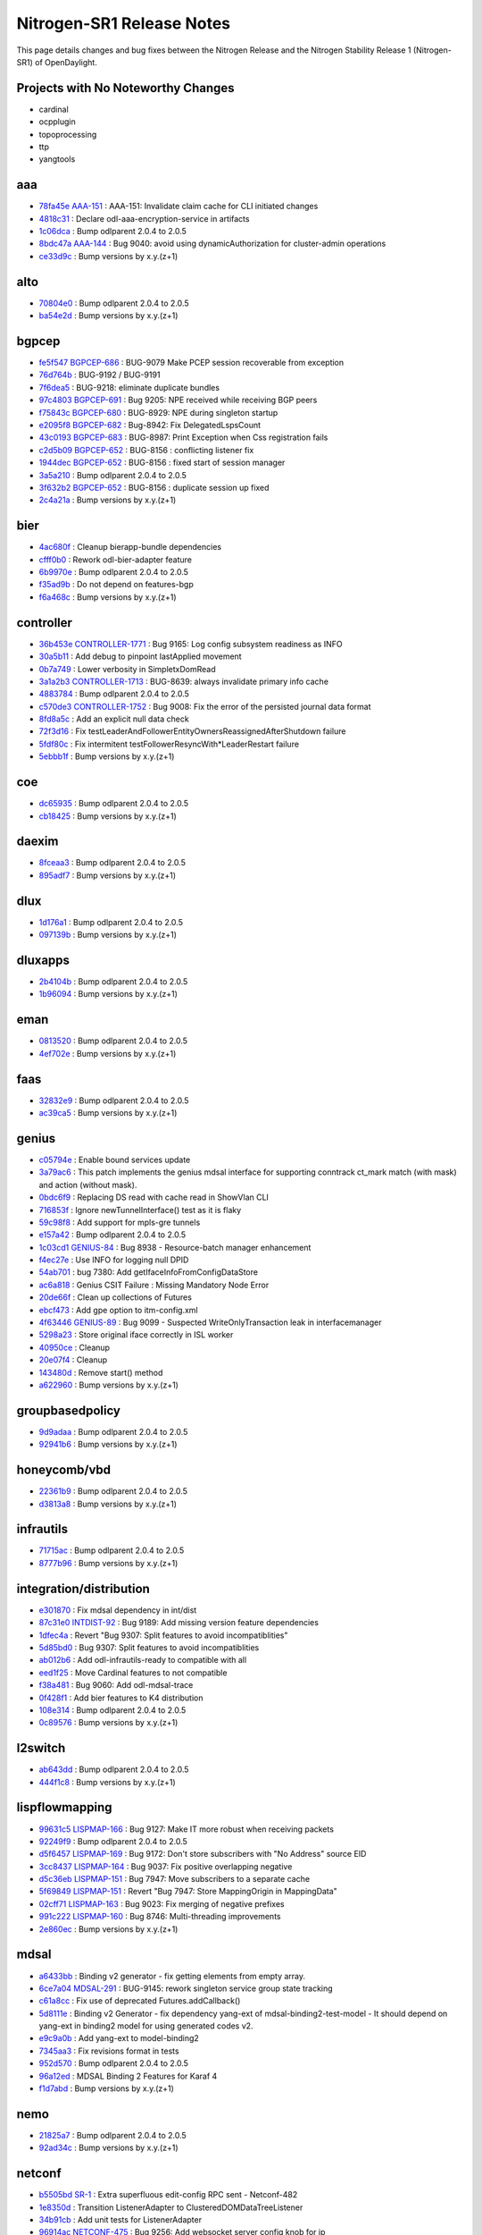 Nitrogen-SR1 Release Notes
==========================

This page details changes and bug fixes between the Nitrogen Release
and the Nitrogen Stability Release 1 (Nitrogen-SR1) of OpenDaylight.

Projects with No Noteworthy Changes
-----------------------------------

* cardinal
* ocpplugin
* topoprocessing
* ttp
* yangtools

aaa
---
* `78fa45e <https://git.opendaylight.org/gerrit/#/q/78fa45e>`_
  `AAA-151 <https://jira.opendaylight.org/browse/AAA-151>`_
  : AAA-151: Invalidate claim cache for CLI initiated changes
* `4818c31 <https://git.opendaylight.org/gerrit/#/q/4818c31>`_
  : Declare odl-aaa-encryption-service in artifacts
* `1c06dca <https://git.opendaylight.org/gerrit/#/q/1c06dca>`_
  : Bump odlparent 2.0.4 to 2.0.5
* `8bdc47a <https://git.opendaylight.org/gerrit/#/q/8bdc47a>`_
  `AAA-144 <https://jira.opendaylight.org/browse/AAA-144>`_
  : Bug 9040: avoid using dynamicAuthorization for cluster-admin operations
* `ce33d9c <https://git.opendaylight.org/gerrit/#/q/ce33d9c>`_
  : Bump versions by x.y.(z+1)


alto
----
* `70804e0 <https://git.opendaylight.org/gerrit/#/q/70804e0>`_
  : Bump odlparent 2.0.4 to 2.0.5
* `ba54e2d <https://git.opendaylight.org/gerrit/#/q/ba54e2d>`_
  : Bump versions by x.y.(z+1)


bgpcep
------
* `fe5f547 <https://git.opendaylight.org/gerrit/#/q/fe5f547>`_
  `BGPCEP-686 <https://jira.opendaylight.org/browse/BGPCEP-686>`_
  : BUG-9079 Make PCEP session recoverable from exception
* `76d764b <https://git.opendaylight.org/gerrit/#/q/76d764b>`_
  : BUG-9192 / BUG-9191
* `7f6dea5 <https://git.opendaylight.org/gerrit/#/q/7f6dea5>`_
  : BUG-9218: eliminate duplicate bundles
* `97c4803 <https://git.opendaylight.org/gerrit/#/q/97c4803>`_
  `BGPCEP-691 <https://jira.opendaylight.org/browse/BGPCEP-691>`_
  : Bug 9205: NPE received while receiving BGP peers
* `f75843c <https://git.opendaylight.org/gerrit/#/q/f75843c>`_
  `BGPCEP-680 <https://jira.opendaylight.org/browse/BGPCEP-680>`_
  : BUG-8929: NPE during singleton startup
* `e2095f8 <https://git.opendaylight.org/gerrit/#/q/e2095f8>`_
  `BGPCEP-682 <https://jira.opendaylight.org/browse/BGPCEP-682>`_
  : Bug-8942: Fix DelegatedLspsCount
* `43c0193 <https://git.opendaylight.org/gerrit/#/q/43c0193>`_
  `BGPCEP-683 <https://jira.opendaylight.org/browse/BGPCEP-683>`_
  : BUG-8987: Print Exception when Css registration fails
* `c2d5b09 <https://git.opendaylight.org/gerrit/#/q/c2d5b09>`_
  `BGPCEP-652 <https://jira.opendaylight.org/browse/BGPCEP-652>`_
  : BUG-8156 : conflicting listener fix
* `1944dec <https://git.opendaylight.org/gerrit/#/q/1944dec>`_
  `BGPCEP-652 <https://jira.opendaylight.org/browse/BGPCEP-652>`_
  : BUG-8156 : fixed start of session manager
* `3a5a210 <https://git.opendaylight.org/gerrit/#/q/3a5a210>`_
  : Bump odlparent 2.0.4 to 2.0.5
* `3f632b2 <https://git.opendaylight.org/gerrit/#/q/3f632b2>`_
  `BGPCEP-652 <https://jira.opendaylight.org/browse/BGPCEP-652>`_
  : BUG-8156 : duplicate session up fixed
* `2c4a21a <https://git.opendaylight.org/gerrit/#/q/2c4a21a>`_
  : Bump versions by x.y.(z+1)


bier
----
* `4ac680f <https://git.opendaylight.org/gerrit/#/q/4ac680f>`_
  : Cleanup bierapp-bundle dependencies
* `cfff0b0 <https://git.opendaylight.org/gerrit/#/q/cfff0b0>`_
  : Rework odl-bier-adapter feature
* `6b9970e <https://git.opendaylight.org/gerrit/#/q/6b9970e>`_
  : Bump odlparent 2.0.4 to 2.0.5
* `f35ad9b <https://git.opendaylight.org/gerrit/#/q/f35ad9b>`_
  : Do not depend on features-bgp
* `f6a468c <https://git.opendaylight.org/gerrit/#/q/f6a468c>`_
  : Bump versions by x.y.(z+1)


controller
----------
* `36b453e <https://git.opendaylight.org/gerrit/#/q/36b453e>`_
  `CONTROLLER-1771 <https://jira.opendaylight.org/browse/CONTROLLER-1771>`_
  : Bug 9165: Log config subsystem readiness as INFO
* `30a5b11 <https://git.opendaylight.org/gerrit/#/q/30a5b11>`_
  : Add debug to pinpoint lastApplied movement
* `0b7a749 <https://git.opendaylight.org/gerrit/#/q/0b7a749>`_
  : Lower verbosity in SimpletxDomRead
* `3a1a2b3 <https://git.opendaylight.org/gerrit/#/q/3a1a2b3>`_
  `CONTROLLER-1713 <https://jira.opendaylight.org/browse/CONTROLLER-1713>`_
  : BUG-8639: always invalidate primary info cache
* `4883784 <https://git.opendaylight.org/gerrit/#/q/4883784>`_
  : Bump odlparent 2.0.4 to 2.0.5
* `c570de3 <https://git.opendaylight.org/gerrit/#/q/c570de3>`_
  `CONTROLLER-1752 <https://jira.opendaylight.org/browse/CONTROLLER-1752>`_
  : Bug 9008: Fix the error of the persisted journal data format
* `8fd8a5c <https://git.opendaylight.org/gerrit/#/q/8fd8a5c>`_
  : Add an explicit null data check
* `72f3d16 <https://git.opendaylight.org/gerrit/#/q/72f3d16>`_
  : Fix testLeaderAndFollowerEntityOwnersReassignedAfterShutdown failure
* `5fdf80c <https://git.opendaylight.org/gerrit/#/q/5fdf80c>`_
  : Fix intermitent testFollowerResyncWith*LeaderRestart failure
* `5ebbb1f <https://git.opendaylight.org/gerrit/#/q/5ebbb1f>`_
  : Bump versions by x.y.(z+1)


coe
---
* `dc65935 <https://git.opendaylight.org/gerrit/#/q/dc65935>`_
  : Bump odlparent 2.0.4 to 2.0.5
* `cb18425 <https://git.opendaylight.org/gerrit/#/q/cb18425>`_
  : Bump versions by x.y.(z+1)


daexim
------
* `8fceaa3 <https://git.opendaylight.org/gerrit/#/q/8fceaa3>`_
  : Bump odlparent 2.0.4 to 2.0.5
* `895adf7 <https://git.opendaylight.org/gerrit/#/q/895adf7>`_
  : Bump versions by x.y.(z+1)


dlux
----
* `1d176a1 <https://git.opendaylight.org/gerrit/#/q/1d176a1>`_
  : Bump odlparent 2.0.4 to 2.0.5
* `097139b <https://git.opendaylight.org/gerrit/#/q/097139b>`_
  : Bump versions by x.y.(z+1)


dluxapps
--------
* `2b4104b <https://git.opendaylight.org/gerrit/#/q/2b4104b>`_
  : Bump odlparent 2.0.4 to 2.0.5
* `1b96094 <https://git.opendaylight.org/gerrit/#/q/1b96094>`_
  : Bump versions by x.y.(z+1)


eman
----
* `0813520 <https://git.opendaylight.org/gerrit/#/q/0813520>`_
  : Bump odlparent 2.0.4 to 2.0.5
* `4ef702e <https://git.opendaylight.org/gerrit/#/q/4ef702e>`_
  : Bump versions by x.y.(z+1)


faas
----
* `32832e9 <https://git.opendaylight.org/gerrit/#/q/32832e9>`_
  : Bump odlparent 2.0.4 to 2.0.5
* `ac39ca5 <https://git.opendaylight.org/gerrit/#/q/ac39ca5>`_
  : Bump versions by x.y.(z+1)


genius
------
* `c05794e <https://git.opendaylight.org/gerrit/#/q/c05794e>`_
  : Enable bound services update
* `3a79ac6 <https://git.opendaylight.org/gerrit/#/q/3a79ac6>`_
  : This patch implements the genius mdsal interface for supporting conntrack ct_mark match (with mask) and action (without mask).
* `0bdc6f9 <https://git.opendaylight.org/gerrit/#/q/0bdc6f9>`_
  : Replacing DS read with cache read in ShowVlan CLI
* `716853f <https://git.opendaylight.org/gerrit/#/q/716853f>`_
  : Ignore newTunnelInterface() test as it is flaky
* `59c98f8 <https://git.opendaylight.org/gerrit/#/q/59c98f8>`_
  : Add support for mpls-gre tunnels
* `e157a42 <https://git.opendaylight.org/gerrit/#/q/e157a42>`_
  : Bump odlparent 2.0.4 to 2.0.5
* `1c03cd1 <https://git.opendaylight.org/gerrit/#/q/1c03cd1>`_
  `GENIUS-84 <https://jira.opendaylight.org/browse/GENIUS-84>`_
  : Bug 8938 - Resource-batch manager enhancement
* `f4ec27e <https://git.opendaylight.org/gerrit/#/q/f4ec27e>`_
  : Use INFO for logging null DPID
* `54ab701 <https://git.opendaylight.org/gerrit/#/q/54ab701>`_
  : bug 7380: Add getIfaceInfoFromConfigDataStore
* `ac6a818 <https://git.opendaylight.org/gerrit/#/q/ac6a818>`_
  : Genius CSIT Failure : Missing Mandatory Node Error
* `20de66f <https://git.opendaylight.org/gerrit/#/q/20de66f>`_
  : Clean up collections of Futures
* `ebcf473 <https://git.opendaylight.org/gerrit/#/q/ebcf473>`_
  : Add gpe option to itm-config.xml
* `4f63446 <https://git.opendaylight.org/gerrit/#/q/4f63446>`_
  `GENIUS-89 <https://jira.opendaylight.org/browse/GENIUS-89>`_
  : Bug 9099 - Suspected WriteOnlyTransaction leak in interfacemanager
* `5298a23 <https://git.opendaylight.org/gerrit/#/q/5298a23>`_
  : Store original iface correctly in ISL worker
* `40950ce <https://git.opendaylight.org/gerrit/#/q/40950ce>`_
  : Cleanup
* `20e07f4 <https://git.opendaylight.org/gerrit/#/q/20e07f4>`_
  : Cleanup
* `143480d <https://git.opendaylight.org/gerrit/#/q/143480d>`_
  : Remove start() method
* `a622960 <https://git.opendaylight.org/gerrit/#/q/a622960>`_
  : Bump versions by x.y.(z+1)


groupbasedpolicy
----------------
* `9d9adaa <https://git.opendaylight.org/gerrit/#/q/9d9adaa>`_
  : Bump odlparent 2.0.4 to 2.0.5
* `92941b6 <https://git.opendaylight.org/gerrit/#/q/92941b6>`_
  : Bump versions by x.y.(z+1)


honeycomb/vbd
-------------
* `22361b9 <https://git.opendaylight.org/gerrit/#/q/22361b9>`_
  : Bump odlparent 2.0.4 to 2.0.5
* `d3813a8 <https://git.opendaylight.org/gerrit/#/q/d3813a8>`_
  : Bump versions by x.y.(z+1)


infrautils
----------
* `71715ac <https://git.opendaylight.org/gerrit/#/q/71715ac>`_
  : Bump odlparent 2.0.4 to 2.0.5
* `8777b96 <https://git.opendaylight.org/gerrit/#/q/8777b96>`_
  : Bump versions by x.y.(z+1)


integration/distribution
------------------------
* `e301870 <https://git.opendaylight.org/gerrit/#/q/e301870>`_
  : Fix mdsal dependency in int/dist
* `87c31e0 <https://git.opendaylight.org/gerrit/#/q/87c31e0>`_
  `INTDIST-92 <https://jira.opendaylight.org/browse/INTDIST-92>`_
  : Bug 9189: Add missing version feature dependencies
* `1dfec4a <https://git.opendaylight.org/gerrit/#/q/1dfec4a>`_
  : Revert "Bug 9307: Split features to avoid incompatiblities"
* `5d85bd0 <https://git.opendaylight.org/gerrit/#/q/5d85bd0>`_
  : Bug 9307: Split features to avoid incompatiblities
* `ab012b6 <https://git.opendaylight.org/gerrit/#/q/ab012b6>`_
  : Add odl-infrautils-ready to compatible with all
* `eed1f25 <https://git.opendaylight.org/gerrit/#/q/eed1f25>`_
  : Move Cardinal features to not compatible
* `f38a481 <https://git.opendaylight.org/gerrit/#/q/f38a481>`_
  : Bug 9060: Add odl-mdsal-trace
* `0f428f1 <https://git.opendaylight.org/gerrit/#/q/0f428f1>`_
  : Add bier features to K4 distribution
* `108e314 <https://git.opendaylight.org/gerrit/#/q/108e314>`_
  : Bump odlparent 2.0.4 to 2.0.5
* `0c89576 <https://git.opendaylight.org/gerrit/#/q/0c89576>`_
  : Bump versions by x.y.(z+1)


l2switch
--------
* `ab643dd <https://git.opendaylight.org/gerrit/#/q/ab643dd>`_
  : Bump odlparent 2.0.4 to 2.0.5
* `444f1c8 <https://git.opendaylight.org/gerrit/#/q/444f1c8>`_
  : Bump versions by x.y.(z+1)


lispflowmapping
---------------
* `99631c5 <https://git.opendaylight.org/gerrit/#/q/99631c5>`_
  `LISPMAP-166 <https://jira.opendaylight.org/browse/LISPMAP-166>`_
  : Bug 9127: Make IT more robust when receiving packets
* `92249f9 <https://git.opendaylight.org/gerrit/#/q/92249f9>`_
  : Bump odlparent 2.0.4 to 2.0.5
* `d5f6457 <https://git.opendaylight.org/gerrit/#/q/d5f6457>`_
  `LISPMAP-169 <https://jira.opendaylight.org/browse/LISPMAP-169>`_
  : Bug 9172: Don't store subscribers with "No Address" source EID
* `3cc8437 <https://git.opendaylight.org/gerrit/#/q/3cc8437>`_
  `LISPMAP-164 <https://jira.opendaylight.org/browse/LISPMAP-164>`_
  : Bug 9037: Fix positive overlapping negative
* `d5c36eb <https://git.opendaylight.org/gerrit/#/q/d5c36eb>`_
  `LISPMAP-151 <https://jira.opendaylight.org/browse/LISPMAP-151>`_
  : Bug 7947: Move subscribers to a separate cache
* `5f69849 <https://git.opendaylight.org/gerrit/#/q/5f69849>`_
  `LISPMAP-151 <https://jira.opendaylight.org/browse/LISPMAP-151>`_
  : Revert "Bug 7947: Store MappingOrigin in MappingData"
* `02cff71 <https://git.opendaylight.org/gerrit/#/q/02cff71>`_
  `LISPMAP-163 <https://jira.opendaylight.org/browse/LISPMAP-163>`_
  : Bug 9023: Fix merging of negative prefixes
* `991c222 <https://git.opendaylight.org/gerrit/#/q/991c222>`_
  `LISPMAP-160 <https://jira.opendaylight.org/browse/LISPMAP-160>`_
  : Bug 8746: Multi-threading improvements
* `2e860ec <https://git.opendaylight.org/gerrit/#/q/2e860ec>`_
  : Bump versions by x.y.(z+1)


mdsal
-----
* `a6433bb <https://git.opendaylight.org/gerrit/#/q/a6433bb>`_
  : Binding v2 generator - fix getting elements from empty array.
* `6ce7a04 <https://git.opendaylight.org/gerrit/#/q/6ce7a04>`_
  `MDSAL-291 <https://jira.opendaylight.org/browse/MDSAL-291>`_
  : BUG-9145: rework singleton service group state tracking
* `c61a8cc <https://git.opendaylight.org/gerrit/#/q/c61a8cc>`_
  : Fix use of deprecated Futures.addCallback()
* `5d8111e <https://git.opendaylight.org/gerrit/#/q/5d8111e>`_
  : Binding v2 Generator - fix dependency yang-ext of mdsal-binding2-test-model - It should depend on yang-ext in binding2 model for using generated codes v2.
* `e9c9a0b <https://git.opendaylight.org/gerrit/#/q/e9c9a0b>`_
  : Add yang-ext to model-binding2
* `7345aa3 <https://git.opendaylight.org/gerrit/#/q/7345aa3>`_
  : Fix revisions format in tests
* `952d570 <https://git.opendaylight.org/gerrit/#/q/952d570>`_
  : Bump odlparent 2.0.4 to 2.0.5
* `96a12ed <https://git.opendaylight.org/gerrit/#/q/96a12ed>`_
  : MDSAL Binding 2 Features for Karaf 4
* `f1d7abd <https://git.opendaylight.org/gerrit/#/q/f1d7abd>`_
  : Bump versions by x.y.(z+1)


nemo
----
* `21825a7 <https://git.opendaylight.org/gerrit/#/q/21825a7>`_
  : Bump odlparent 2.0.4 to 2.0.5
* `92ad34c <https://git.opendaylight.org/gerrit/#/q/92ad34c>`_
  : Bump versions by x.y.(z+1)


netconf
-------
* `b5505bd <https://git.opendaylight.org/gerrit/#/q/b5505bd>`_
  `SR-1 <https://jira.opendaylight.org/browse/SR-1>`_
  : Extra superfluous edit-config RPC sent - Netconf-482
* `1e8350d <https://git.opendaylight.org/gerrit/#/q/1e8350d>`_
  : Transition ListenerAdapter to ClusteredDOMDataTreeListener
* `34b91cb <https://git.opendaylight.org/gerrit/#/q/34b91cb>`_
  : Add unit tests for ListenerAdapter
* `96914ac <https://git.opendaylight.org/gerrit/#/q/96914ac>`_
  `NETCONF-475 <https://jira.opendaylight.org/browse/NETCONF-475>`_
  : Bug 9256: Add websocket server config knob for ip
* `6978e89 <https://git.opendaylight.org/gerrit/#/q/6978e89>`_
  `NETCONF-465 <https://jira.opendaylight.org/browse/NETCONF-465>`_
  : BUG 9112: NPE in karaf cli when device is still connecting
* `5c7ca5c <https://git.opendaylight.org/gerrit/#/q/5c7ca5c>`_
  : Remove aaa version declarations
* `ccce725 <https://git.opendaylight.org/gerrit/#/q/ccce725>`_
  : BUG-9218: fix features to not duplicate upstream bundles
* `9ae46c7 <https://git.opendaylight.org/gerrit/#/q/9ae46c7>`_
  `NETCONF-469 <https://jira.opendaylight.org/browse/NETCONF-469>`_
  : BUG-9132: don't provide a value for restconf/streams/events
* `487cb8a <https://git.opendaylight.org/gerrit/#/q/487cb8a>`_
  : Bump odlparent 2.0.4 to 2.0.5
* `1552e67 <https://git.opendaylight.org/gerrit/#/q/1552e67>`_
  : Bump versions by x.y.(z+1)
* `7b06550 <https://git.opendaylight.org/gerrit/#/q/7b06550>`_
  : Minor cleanup of blueprint config
* `0434081 <https://git.opendaylight.org/gerrit/#/q/0434081>`_
  `NETCONF-453 <https://jira.opendaylight.org/browse/NETCONF-453>`_
  : Bug 8989 - Create just one DS for each test-tool's simulated netconf device


netvirt
-------
* `db4080e <https://git.opendaylight.org/gerrit/#/q/db4080e>`_
  : Refactor/cleanup BgpConfigurationManager
* `73f2a21 <https://git.opendaylight.org/gerrit/#/q/73f2a21>`_
  `NETVIRT-940 <https://jira.opendaylight.org/browse/NETVIRT-940>`_
  : Bug9245: Table=21 related exceptions fixes
* `60054d6 <https://git.opendaylight.org/gerrit/#/q/60054d6>`_
  `NETVIRT-926 <https://jira.opendaylight.org/browse/NETVIRT-926>`_
  : NETVIRT-926 - Maxpath value should be between 1 to 64 in BGP multipath
* `c64a3ce <https://git.opendaylight.org/gerrit/#/q/c64a3ce>`_
  `NETVIRT-935 <https://jira.opendaylight.org/browse/NETVIRT-935>`_
  : Bug 9234: CSS programmed wrongly with TOR mac
* `3ffe9d5 <https://git.opendaylight.org/gerrit/#/q/3ffe9d5>`_
  : Refactor/cleanup BgpRouter
* `460a47f <https://git.opendaylight.org/gerrit/#/q/460a47f>`_
  : Updated to use bind-service update instead of bind and unbind in Acl VPN listener
* `eb221c6 <https://git.opendaylight.org/gerrit/#/q/eb221c6>`_
  : Handle usecase when ELAN is null, and ACL service BIND/ADD fails due to NPE
* `13aa527 <https://git.opendaylight.org/gerrit/#/q/13aa527>`_
  `NETVIRT-929 <https://jira.opendaylight.org/browse/NETVIRT-929>`_
  : BUG 9221: Improve logical SFF handling
* `87fa9a0 <https://git.opendaylight.org/gerrit/#/q/87fa9a0>`_
  `NETVIRT-928 <https://jira.opendaylight.org/browse/NETVIRT-928>`_
  : BUG 9220: don't use tun_gpe_np as match field
* `4504702 <https://git.opendaylight.org/gerrit/#/q/4504702>`_
  : Use nitrogen version for mdsal-trace
* `242f984 <https://git.opendaylight.org/gerrit/#/q/242f984>`_
  : Ignore addElanInterface
* `f96ef54 <https://git.opendaylight.org/gerrit/#/q/f96ef54>`_
  `NETVIRT-919 <https://jira.opendaylight.org/browse/NETVIRT-919>`_
  : Bug 9181: Code changes for conflicting modifications exceptions of table=19
* `2bce3ec <https://git.opendaylight.org/gerrit/#/q/2bce3ec>`_
  `NETVIRT-941 <https://jira.opendaylight.org/browse/NETVIRT-941>`_
  : Bug 9246: Conflicting modification from ARP and Router-GW-Mac
* `2e2208f <https://git.opendaylight.org/gerrit/#/q/2e2208f>`_
  `NETVIRT-843 <https://jira.opendaylight.org/browse/NETVIRT-843>`_
  : Bug 8976 - Upstreaming fixes to master
* `fca9cc2 <https://git.opendaylight.org/gerrit/#/q/fca9cc2>`_
  `NETVIRT-835 <https://jira.opendaylight.org/browse/NETVIRT-835>`_
  : Bug 8964 - Neutron test neutron.tests.tempest.scenario.test_floatingip.FloatingIpSameNetwork.test_east_west fails
* `e34567f <https://git.opendaylight.org/gerrit/#/q/e34567f>`_
  : Test SNAT mostSignificantBit()
* `98e9f1c <https://git.opendaylight.org/gerrit/#/q/98e9f1c>`_
  `NETVIRT-936 <https://jira.opendaylight.org/browse/NETVIRT-936>`_
  : Bug 9237 - NPE: InternalToExternalPortMapKey
* `70214f8 <https://git.opendaylight.org/gerrit/#/q/70214f8>`_
  `NETVIRT-931 <https://jira.opendaylight.org/browse/NETVIRT-931>`_
  : Bug 9226: VPN Traffic fails after VM Migration
* `0841ecc <https://git.opendaylight.org/gerrit/#/q/0841ecc>`_
  `NETVIRT-918 <https://jira.opendaylight.org/browse/NETVIRT-918>`_
  : Bug 9180: Conflicting modification Exception from NAT Module
* `e2d4059 <https://git.opendaylight.org/gerrit/#/q/e2d4059>`_
  `NETVIRT-437 <https://jira.opendaylight.org/browse/NETVIRT-437>`_
  : BUG 7596 - Update to handle change in Neutron Network external attribute
* `5c48a5b <https://git.opendaylight.org/gerrit/#/q/5c48a5b>`_
  : Remove unneeded mdsal and yangtools artifacts
* `cfbcd8a <https://git.opendaylight.org/gerrit/#/q/cfbcd8a>`_
  : Remove unneeded pom version values
* `877a333 <https://git.opendaylight.org/gerrit/#/q/877a333>`_
  : Undo incorrect code changes made during merge conflict.
* `f68d929 <https://git.opendaylight.org/gerrit/#/q/f68d929>`_
  : Bump odlparent 2.0.4 to 2.0.5
* `3be0df9 <https://git.opendaylight.org/gerrit/#/q/3be0df9>`_
  `NETVIRT-872 <https://jira.opendaylight.org/browse/NETVIRT-872>`_
  : Bug 9066:Use Single Transaction for DNAT Flow Install and Remove
* `ee1a7ba <https://git.opendaylight.org/gerrit/#/q/ee1a7ba>`_
  : rm remaining it artifacts
* `f8e7310 <https://git.opendaylight.org/gerrit/#/q/f8e7310>`_
  `NETVIRT-875 <https://jira.opendaylight.org/browse/NETVIRT-875>`_
  : Bug 9077: Fix of issue that the existing NW communication failure when new NW is created
* `78a3153 <https://git.opendaylight.org/gerrit/#/q/78a3153>`_
  : Lower log level for non errors
* `56bce23 <https://git.opendaylight.org/gerrit/#/q/56bce23>`_
  `NETVIRT-927 <https://jira.opendaylight.org/browse/NETVIRT-927>`_
  : Bug 9209: PNF learned on external networks to skip local FIB Processing
* `2235c8d <https://git.opendaylight.org/gerrit/#/q/2235c8d>`_
  : Renamed acl-impl.rst to acl-reflection-on-existing-traffic.rst
* `4092336 <https://git.opendaylight.org/gerrit/#/q/4092336>`_
  : sync cleanup
* `fc11257 <https://git.opendaylight.org/gerrit/#/q/fc11257>`_
  `NETVIRT-923 <https://jira.opendaylight.org/browse/NETVIRT-923>`_
  : bug-9190: NullPointerException at getIsExternal
* `31a9df0 <https://git.opendaylight.org/gerrit/#/q/31a9df0>`_
  `NETVIRT-853 <https://jira.opendaylight.org/browse/NETVIRT-853>`_
  : Bug 9012 : BGP not connecting to config server
* `3f3196e <https://git.opendaylight.org/gerrit/#/q/3f3196e>`_
  : Lower log level for non errors
* `d24fc86 <https://git.opendaylight.org/gerrit/#/q/d24fc86>`_
  : Remove explicit default super-constructor calls
* `035fe7c <https://git.opendaylight.org/gerrit/#/q/035fe7c>`_
  : Bug9091 : Removing uncessary MD-SAL Read Operation in NAT
* `1416915 <https://git.opendaylight.org/gerrit/#/q/1416915>`_
  `NETVIRT-829 <https://jira.opendaylight.org/browse/NETVIRT-829>`_
  : Bug 8953 - IllegalArgumentException: vrfEntry is missing mandatory descendant origin
* `a1c58b0 <https://git.opendaylight.org/gerrit/#/q/a1c58b0>`_
  : lower log levels for non-errors
* `9828258 <https://git.opendaylight.org/gerrit/#/q/9828258>`_
  : ClearBgpCli reads from socket to send/receive from bgpd (some previous commit modifed to read from session parameters)
* `3ce3792 <https://git.opendaylight.org/gerrit/#/q/3ce3792>`_
  : bgpmanager: change API of bgpmanager to add VRF IPv4 or IPv6
* `84a2457 <https://git.opendaylight.org/gerrit/#/q/84a2457>`_
  : neutronvpn: create ipv4 or ipv6 context
* `a0c5703 <https://git.opendaylight.org/gerrit/#/q/a0c5703>`_
  : bgpmanager thrift upgrade to 0.9.3
* `d931c60 <https://git.opendaylight.org/gerrit/#/q/d931c60>`_
  `NETVIRT-834 <https://jira.opendaylight.org/browse/NETVIRT-834>`_
  : Bug 8963 - Option to configure EVPN address family
* `7380ac2 <https://git.opendaylight.org/gerrit/#/q/7380ac2>`_
  `NETVIRT-926 <https://jira.opendaylight.org/browse/NETVIRT-926>`_
  : Bug 9196 - Maxpath value should be between 1 to 64 in BGP multipath
* `655de2e <https://git.opendaylight.org/gerrit/#/q/655de2e>`_
  `NETVIRT-821 <https://jira.opendaylight.org/browse/NETVIRT-821>`_
  : BUG 8930 - delete Op VPN interface when deleting external network
* `a928467 <https://git.opendaylight.org/gerrit/#/q/a928467>`_
  : Lower log levels for non error's
* `397ea5d <https://git.opendaylight.org/gerrit/#/q/397ea5d>`_
  : elanmanager: clean up Futures collections
* `8a60da7 <https://git.opendaylight.org/gerrit/#/q/8a60da7>`_
  `NETVIRT-924 <https://jira.opendaylight.org/browse/NETVIRT-924>`_
  : Bug 9193 - In conntrack SNAT , flows are programmed twice on a router g/w set.
* `1ae59879 <https://git.opendaylight.org/gerrit/#/q/1ae59879>`_
  : IfMgr clean-up
* `902d44b <https://git.opendaylight.org/gerrit/#/q/902d44b>`_
  : Restrict NeutronvpnUtils.read
* `2ed1fcc <https://git.opendaylight.org/gerrit/#/q/2ed1fcc>`_
  `NETVIRT-923 <https://jira.opendaylight.org/browse/NETVIRT-923>`_
  : bug-9190: NullPointerException at getIsExternal
* `5399653 <https://git.opendaylight.org/gerrit/#/q/5399653>`_
  `NETVIRT-838 <https://jira.opendaylight.org/browse/NETVIRT-838>`_
  : BUG 8969 - Fix Exeption when clearing external router GW
* `3e15936 <https://git.opendaylight.org/gerrit/#/q/3e15936>`_
  `NETVIRT-888 <https://jira.opendaylight.org/browse/NETVIRT-888>`_
  : Bug 9105: close removeElanInterface transaction
* `6aebb4c <https://git.opendaylight.org/gerrit/#/q/6aebb4c>`_
  : ElanUtils clean-up: ElanL2GatewayUtils
* `0f0ac42 <https://git.opendaylight.org/gerrit/#/q/0f0ac42>`_
  : ElanUtils clean-up: L2GatewayConnectionUtils
* `e1dae98 <https://git.opendaylight.org/gerrit/#/q/e1dae98>`_
  : ElanUtils clean-up: remove unnecessary references
* `021112d <https://git.opendaylight.org/gerrit/#/q/021112d>`_
  : ElanUtils clean-up: ElanL2Gateway{Multicast,}Utils
* `da10b34 <https://git.opendaylight.org/gerrit/#/q/da10b34>`_
  : ElanUtils clean-up: more ElanL2GatewayMulticastUtils
* `681fae2 <https://git.opendaylight.org/gerrit/#/q/681fae2>`_
  : ElanUtils clean-up: ElanL2GatewayMulticastUtils
* `757d7ed <https://git.opendaylight.org/gerrit/#/q/757d7ed>`_
  : ElanUtils clean-up: make read() static
* `cca12c8 <https://git.opendaylight.org/gerrit/#/q/cca12c8>`_
  : aclservice: clean up Futures collections
* `d1d1f44 <https://git.opendaylight.org/gerrit/#/q/d1d1f44>`_
  : dhcpservice: clean up Futures collections
* `af7eebc <https://git.opendaylight.org/gerrit/#/q/af7eebc>`_
  : coe: clean up Futures collections
* `18d2f14 <https://git.opendaylight.org/gerrit/#/q/18d2f14>`_
  : Remove un-used SynchronousEachOperationNewWriteTransaction
* `c4b2066 <https://git.opendaylight.org/gerrit/#/q/c4b2066>`_
  `NETVIRT-829 <https://jira.opendaylight.org/browse/NETVIRT-829>`_
  : Bug 8953: Fix exceptions raised due to PNF confused with FIP
* `5e7933f <https://git.opendaylight.org/gerrit/#/q/5e7933f>`_
  : Remove aggregator from artifactId
* `266eacf <https://git.opendaylight.org/gerrit/#/q/266eacf>`_
  : Dualstack support for L3VPN - single router Dual stack
* `dab4df4 <https://git.opendaylight.org/gerrit/#/q/dab4df4>`_
  `NETVIRT-864 <https://jira.opendaylight.org/browse/NETVIRT-864>`_
  : Bug 9030 - port and port security groups cannot be null
* `1967565 <https://git.opendaylight.org/gerrit/#/q/1967565>`_
  `NETVIRT-862 <https://jira.opendaylight.org/browse/NETVIRT-862>`_
  : Bug 9026: ACL issue in handling port-create
* `8289943 <https://git.opendaylight.org/gerrit/#/q/8289943>`_
  : Add LogCaptureRule to AclServiceTestBase & ElanServiceTest
* `3091531 <https://git.opendaylight.org/gerrit/#/q/3091531>`_
  `NETVIRT-367 <https://jira.opendaylight.org/browse/NETVIRT-367>`_
  : Bug 7380: service-binding exceptions from ACL
* `9d695bb <https://git.opendaylight.org/gerrit/#/q/9d695bb>`_
  : Remove learn mode from aclserivce.
* `03381dd <https://git.opendaylight.org/gerrit/#/q/03381dd>`_
  : Remove transparent mode from aclservice.
* `61517e6 <https://git.opendaylight.org/gerrit/#/q/61517e6>`_
  : Remove stateless mode from AclService.
* `1ad4d08 <https://git.opendaylight.org/gerrit/#/q/1ad4d08>`_
  : Fix wrongly keyed network map in CoeUtils
* `9085dc4 <https://git.opendaylight.org/gerrit/#/q/9085dc4>`_
  `NETVIRT-829 <https://jira.opendaylight.org/browse/NETVIRT-829>`_
  : Bug 8953 - IllegalArgumentException: vrfEntry is missing mandatory descendant origin.
* `22c1ba3 <https://git.opendaylight.org/gerrit/#/q/22c1ba3>`_
  : Remove deprecated CheckedFuture
* `92cc55f <https://git.opendaylight.org/gerrit/#/q/92cc55f>`_
  : Minor code cleanup in QoS
* `e449ed0 <https://git.opendaylight.org/gerrit/#/q/e449ed0>`_
  : Cleanup
* `0ab0ada <https://git.opendaylight.org/gerrit/#/q/0ab0ada>`_
  : L2 Support for Pods
* `3ef5a81 <https://git.opendaylight.org/gerrit/#/q/3ef5a81>`_
  `NETVIRT-367 <https://jira.opendaylight.org/browse/NETVIRT-367>`_
  : Bug 7380: service-binding exceptions from ACL
* `34aec1f <https://git.opendaylight.org/gerrit/#/q/34aec1f>`_
  `NETVIRT-789 <https://jira.opendaylight.org/browse/NETVIRT-789>`_
  : Bug 8860 : Populate elantag at time of elanInstance creation
* `06f600b <https://git.opendaylight.org/gerrit/#/q/06f600b>`_
  : Spec for Acl change reflection on existing communication
* `09c4355 <https://git.opendaylight.org/gerrit/#/q/09c4355>`_
  `NETVIRT-835 <https://jira.opendaylight.org/browse/NETVIRT-835>`_
  : Bug 8964 - Neutron test neutron.tests.tempest.scenario.test_floatingip.FloatingIpSameNetwork.test_east_west fails
* `80865cb <https://git.opendaylight.org/gerrit/#/q/80865cb>`_
  : Fix exception handling in neutronvpn shell
* `95ca2b1 <https://git.opendaylight.org/gerrit/#/q/95ca2b1>`_
  : Bug7380:CSIT FIP ping is getting failed for Ext Flat/VLAN Network
* `d93f513 <https://git.opendaylight.org/gerrit/#/q/d93f513>`_
  : Fix cloud-servicechain YANG
* `5626383 <https://git.opendaylight.org/gerrit/#/q/5626383>`_
  : Remove unused references to DataChangeListener
* `8d62dc2 <https://git.opendaylight.org/gerrit/#/q/8d62dc2>`_
  `NETVIRT-899 <https://jira.opendaylight.org/browse/NETVIRT-899>`_
  : Bug 9136 - Suspected ReadOnlyTransaction leak in QosNeutronUtils
* `8d7f5a5 <https://git.opendaylight.org/gerrit/#/q/8d7f5a5>`_
  : fix coe nitrogen versions
* `38e0946 <https://git.opendaylight.org/gerrit/#/q/38e0946>`_
  `NETVIRT-884 <https://jira.opendaylight.org/browse/NETVIRT-884>`_
  : Bug 9100 : tx leak in DhcpExternalTunnelManager
* `e0ea63d <https://git.opendaylight.org/gerrit/#/q/e0ea63d>`_
  : Bug9016:Using Single Transaction during NAPT SwitchOver
* `51f7268 <https://git.opendaylight.org/gerrit/#/q/51f7268>`_
  : Cluster support for netvirt QoS
* `0f285e1 <https://git.opendaylight.org/gerrit/#/q/0f285e1>`_
  `NETVIRT-867 <https://jira.opendaylight.org/browse/NETVIRT-867>`_
  : Bug 9035: - NPE at org.opendaylight.netvirt.elan.arp.responder.ArpResponderUtil.getMatchCriteria
* `7a0ca73 <https://git.opendaylight.org/gerrit/#/q/7a0ca73>`_
  : Bug:9013 ElanUtils: RPC Call to Get egress actions for interface, OptimisticLockFailedException
* `a7f3b65 <https://git.opendaylight.org/gerrit/#/q/a7f3b65>`_
  `NETVIRT-879 <https://jira.opendaylight.org/browse/NETVIRT-879>`_
  : Bug 9085 - CSIT Sporadic failures - test_security_groups_basic_ops.TestSecurityGroupsBasicOps.test_cross_tenant_traffic
* `39c01c7 <https://git.opendaylight.org/gerrit/#/q/39c01c7>`_
  : Replace size()==0 by isEmpty()
* `ac9734f <https://git.opendaylight.org/gerrit/#/q/ac9734f>`_
  : Replace <? extends Object> by <?>
* `ce8d9d6 <https://git.opendaylight.org/gerrit/#/q/ce8d9d6>`_
  `NETVIRT-49 <https://jira.opendaylight.org/browse/NETVIRT-49>`_
  : Bug 6349: try connecting to qthrift only when configured. - default values are set to invalid host/port. - verify whether port/host configured before connecting
* `930d4bb <https://git.opendaylight.org/gerrit/#/q/930d4bb>`_
  `NETVIRT-803 <https://jira.opendaylight.org/browse/NETVIRT-803>`_
  : Bug 8882 - With conntrack SNAT communication with PNF fails
* `3a0184b <https://git.opendaylight.org/gerrit/#/q/3a0184b>`_
  `NETVIRT-885 <https://jira.opendaylight.org/browse/NETVIRT-885>`_
  : Bug 9102 Fix ReadOnlyTransaction leak in NeutronvpnUtils
* `484b600 <https://git.opendaylight.org/gerrit/#/q/484b600>`_
  `NETVIRT-829 <https://jira.opendaylight.org/browse/NETVIRT-829>`_
  : Bug 8953 - IllegalArgumentException: vrfEntry is missing mandatory descendant origin
* `1a80e3e <https://git.opendaylight.org/gerrit/#/q/1a80e3e>`_
  `NETVIRT-864 <https://jira.opendaylight.org/browse/NETVIRT-864>`_
  : Bug 9030 - port and port security groups cannot be null
* `fc82b17 <https://git.opendaylight.org/gerrit/#/q/fc82b17>`_
  : Bug 9060: Package mdsal trace utility in netvirt Karaf distribution
* `c80eb76 <https://git.opendaylight.org/gerrit/#/q/c80eb76>`_
  : Bug 8801 - EVPN remote routes are not pushed to ovs flow table
* `ea8b6aa <https://git.opendaylight.org/gerrit/#/q/ea8b6aa>`_
  `NETVIRT-829 <https://jira.opendaylight.org/browse/NETVIRT-829>`_
  : Bug 8953 - IllegalArgumentException: vrfEntry is missing mandatory descendant origin
* `b8cf946 <https://git.opendaylight.org/gerrit/#/q/b8cf946>`_
  : bgpmanager BgpUtil code clean-up: Make private what can, and rm unused
* `cec0cc4 <https://git.opendaylight.org/gerrit/#/q/cec0cc4>`_
  : Bug 9034: bgpmanager BgpUtil rm unused pendingWrTransaction
* `bce2347 <https://git.opendaylight.org/gerrit/#/q/bce2347>`_
  `NETVIRT-789 <https://jira.opendaylight.org/browse/NETVIRT-789>`_
  : Bug 8860: NPE in getElanTag from SubnetmapChangeListener
* `87a9334 <https://git.opendaylight.org/gerrit/#/q/87a9334>`_
  `NETVIRT-870 <https://jira.opendaylight.org/browse/NETVIRT-870>`_
  : Bug 9051 - Failed to handle router GW flow in GW-MAC table. DPN id is missing for router-id
* `be46ddf <https://git.opendaylight.org/gerrit/#/q/be46ddf>`_
  : Initial Bundle setup for coe renderer
* `f59e001 <https://git.opendaylight.org/gerrit/#/q/f59e001>`_
  : Bump versions by x.y.(z+1)


neutron
-------
* `3f31de7 <https://git.opendaylight.org/gerrit/#/q/3f31de7>`_
  : BUG-9218: make hostconfig plugins depend on spi
* `1e2ee7a <https://git.opendaylight.org/gerrit/#/q/1e2ee7a>`_
  : Bump odlparent 2.0.4 to 2.0.5
* `f73d8e5 <https://git.opendaylight.org/gerrit/#/q/f73d8e5>`_
  : Bump versions by x.y.(z+1)


nic
---
* `b518195 <https://git.opendaylight.org/gerrit/#/q/b518195>`_
  : Bump odlparent 2.0.4 to 2.0.5
* `b02e175 <https://git.opendaylight.org/gerrit/#/q/b02e175>`_
  : Bump versions by x.y.(z+1)


of-config
---------
* `664f48e <https://git.opendaylight.org/gerrit/#/q/664f48e>`_
  : Bump odlparent 2.0.4 to 2.0.5
* `48fcc2b <https://git.opendaylight.org/gerrit/#/q/48fcc2b>`_
  : Bump versions by x.y.(z+1)


openflowplugin
--------------
* `36fcca7 <https://git.opendaylight.org/gerrit/#/q/36fcca7>`_
  `OPNFLWPLUG-930 <https://jira.opendaylight.org/browse/OPNFLWPLUG-930>`_
  : OPNFLWPLUG-930 Inconsistent flow IDs between flows in config and operational data stores
* `ac07bed <https://git.opendaylight.org/gerrit/#/q/ac07bed>`_
  : Remove deprecated
* `450b1a1 <https://git.opendaylight.org/gerrit/#/q/450b1a1>`_
  : Do not use fix custom version in ofp feature
* `4d5c7af <https://git.opendaylight.org/gerrit/#/q/4d5c7af>`_
  `OPNFLWPLUG-898 <https://jira.opendaylight.org/browse/OPNFLWPLUG-898>`_
  : Fix checkstyle warnings for impl/device package
* `2ab36c6 <https://git.opendaylight.org/gerrit/#/q/2ab36c6>`_
  `OPNFLWPLUG-898 <https://jira.opendaylight.org/browse/OPNFLWPLUG-898>`_
  : Fix checkstyle warnings for impl/connection package and OpenFlowPluginProviderImpl
* `e6e6412 <https://git.opendaylight.org/gerrit/#/q/e6e6412>`_
  `OPNFLWPLUG-898 <https://jira.opendaylight.org/browse/OPNFLWPLUG-898>`_
  : Fix codestyle
* `739d901 <https://git.opendaylight.org/gerrit/#/q/739d901>`_
  `OPNFLWPLUG-898 <https://jira.opendaylight.org/browse/OPNFLWPLUG-898>`_
  : Fix codestyle
* `c02495e <https://git.opendaylight.org/gerrit/#/q/c02495e>`_
  : Cli to display all the connected DPNs
* `1168029 <https://git.opendaylight.org/gerrit/#/q/1168029>`_
  : Fix log message
* `7cdb645 <https://git.opendaylight.org/gerrit/#/q/7cdb645>`_
  `OPNFLWPLUG-898 <https://jira.opendaylight.org/browse/OPNFLWPLUG-898>`_
  : Remove unsupported statistics warning
* `172e48f <https://git.opendaylight.org/gerrit/#/q/172e48f>`_
  `OPNFLWPLUG-950 <https://jira.opendaylight.org/browse/OPNFLWPLUG-950>`_
  : BUG-9223:Remove hardcoded value of lldp interval
* `c4b0b4a <https://git.opendaylight.org/gerrit/#/q/c4b0b4a>`_
  : This patch implements ct-mark support in nicira extensions.
* `da11ae9 <https://git.opendaylight.org/gerrit/#/q/da11ae9>`_
  `OPNFLWPLUG-898 <https://jira.opendaylight.org/browse/OPNFLWPLUG-898>`_
  : Fix checkstyle warnings for impl/karaf, lifecycle, common, mastership
* `067b512 <https://git.opendaylight.org/gerrit/#/q/067b512>`_
  `OPNFLWPLUG-898 <https://jira.opendaylight.org/browse/OPNFLWPLUG-898>`_
  : Fix checkstyle warnings for util package
* `afc011e <https://git.opendaylight.org/gerrit/#/q/afc011e>`_
  : Fix issues related to checkstyle enforcement
* `e93494e <https://git.opendaylight.org/gerrit/#/q/e93494e>`_
  : Fix issues related to checkstyle enforcement
* `c07d277 <https://git.opendaylight.org/gerrit/#/q/c07d277>`_
  : Fix issues related to checkstyle enforcement
* `eb2d654 <https://git.opendaylight.org/gerrit/#/q/eb2d654>`_
  : BUG8607 Fix checkstyle issues
* `e1b26b8 <https://git.opendaylight.org/gerrit/#/q/e1b26b8>`_
  `OPNFLWPLUG-898 <https://jira.opendaylight.org/browse/OPNFLWPLUG-898>`_
  : Fix checkstyle warnings for rpc package
* `563558a <https://git.opendaylight.org/gerrit/#/q/563558a>`_
  `OPNFLWPLUG-898 <https://jira.opendaylight.org/browse/OPNFLWPLUG-898>`_
  : Fix checkstyle warnings for impl/protocol package
* `c2d91ef <https://git.opendaylight.org/gerrit/#/q/c2d91ef>`_
  `OPNFLWPLUG-898 <https://jira.opendaylight.org/browse/OPNFLWPLUG-898>`_
  : Fix checkstyle warnings for services package
* `1829a63 <https://git.opendaylight.org/gerrit/#/q/1829a63>`_
  `OPNFLWPLUG-898 <https://jira.opendaylight.org/browse/OPNFLWPLUG-898>`_
  : Fix checkstyle warnings for translator and registry package
* `4a724f3 <https://git.opendaylight.org/gerrit/#/q/4a724f3>`_
  : Bump odlparent 2.0.4 to 2.0.5
* `8064a4f <https://git.opendaylight.org/gerrit/#/q/8064a4f>`_
  `OPNFLWPLUG-948 <https://jira.opendaylight.org/browse/OPNFLWPLUG-948>`_
  : Sort bucket actions
* `da13c64 <https://git.opendaylight.org/gerrit/#/q/da13c64>`_
  : Bump versions by x.y.(z+1)
* `b14867f <https://git.opendaylight.org/gerrit/#/q/b14867f>`_
  : Fix issues related to checkstyle enforcement
* `e6acc16 <https://git.opendaylight.org/gerrit/#/q/e6acc16>`_
  `OPNFLWPLUG-898 <https://jira.opendaylight.org/browse/OPNFLWPLUG-898>`_
  : Fix codestyle
* `187291a <https://git.opendaylight.org/gerrit/#/q/187291a>`_
  : Add missing bundle converters
* `5e9b83f <https://git.opendaylight.org/gerrit/#/q/5e9b83f>`_
  `OPNFLWPLUG-938 <https://jira.opendaylight.org/browse/OPNFLWPLUG-938>`_
  : Do not mark device as connecting when closing it
* `b23364d <https://git.opendaylight.org/gerrit/#/q/b23364d>`_
  `OPNFLWPLUG-926 <https://jira.opendaylight.org/browse/OPNFLWPLUG-926>`_
  : Redesign statistics context and manager
* `ee9c2d0 <https://git.opendaylight.org/gerrit/#/q/ee9c2d0>`_
  `OPNFLWPLUG-898 <https://jira.opendaylight.org/browse/OPNFLWPLUG-898>`_
  : Fix checkstyle warnings for impl/datastore package
* `294cce8 <https://git.opendaylight.org/gerrit/#/q/294cce8>`_
  `OPNFLWPLUG-898 <https://jira.opendaylight.org/browse/OPNFLWPLUG-898>`_
  : Fix checkstyle warnings for impl/protocol test package
* `1b1888c <https://git.opendaylight.org/gerrit/#/q/1b1888c>`_
  `OPNFLWPLUG-898 <https://jira.opendaylight.org/browse/OPNFLWPLUG-898>`_
  : Fix checkstyle warnings for impl/role package


ovsdb
-----
* `512179a <https://git.opendaylight.org/gerrit/#/q/512179a>`_
  `OVSDB-396 <https://jira.opendaylight.org/browse/OVSDB-396>`_
  : bug 7599 avoid unnecessary mdsal reads
* `cf70b38 <https://git.opendaylight.org/gerrit/#/q/cf70b38>`_
  : bug 8712 vlan bindings update fix
* `451e720 <https://git.opendaylight.org/gerrit/#/q/451e720>`_
  `OVSDB-421 <https://jira.opendaylight.org/browse/OVSDB-421>`_
  : Bug 8874 - Tunnel_ips of hardware_vtep is cleared when Open vSwitch process restarted in Open vSwitch HWVTEP Emulator
* `035e3d9 <https://git.opendaylight.org/gerrit/#/q/035e3d9>`_
  `OVSDB-406 <https://jira.opendaylight.org/browse/OVSDB-406>`_
  : bug 8029 added ref counts for physical locators.
* `122a37c <https://git.opendaylight.org/gerrit/#/q/122a37c>`_
  `OVSDB-429 <https://jira.opendaylight.org/browse/OVSDB-429>`_
  : BUG 9166 - Fix Netvirt L2GW Illegal state exception
* `c91ad95 <https://git.opendaylight.org/gerrit/#/q/c91ad95>`_
  : Refactor compareDbVersionToMinVersion
* `acd89a1 <https://git.opendaylight.org/gerrit/#/q/acd89a1>`_
  `OVSDB-422 <https://jira.opendaylight.org/browse/OVSDB-422>`_
  : Bug 8991 - Add dpdkvhostuserclient interface type to model
* `5a7dd9e <https://git.opendaylight.org/gerrit/#/q/5a7dd9e>`_
  : Convert DataChangeListeners to DataTreeChangeListeners
* `7fe1aed <https://git.opendaylight.org/gerrit/#/q/7fe1aed>`_
  : Remove explicit default super-constructor calls
* `5f6dbf4 <https://git.opendaylight.org/gerrit/#/q/5f6dbf4>`_
  : Bump odlparent 2.0.4 to 2.0.5
* `9558f56 <https://git.opendaylight.org/gerrit/#/q/9558f56>`_
  : Bump versions by x.y.(z+1)


packetcable
-----------
* `bb6a3c5 <https://git.opendaylight.org/gerrit/#/q/bb6a3c5>`_
  : Bump odlparent 2.0.4 to 2.0.5
* `e673c9e <https://git.opendaylight.org/gerrit/#/q/e673c9e>`_
  : Bump versions by x.y.(z+1)


sfc
---
* `aafbc35 <https://git.opendaylight.org/gerrit/#/q/aafbc35>`_
  `SFC-204 <https://jira.opendaylight.org/browse/SFC-204>`_
  : BUG 9305: Unbind SFC service when removing SFs
* `c47795d <https://git.opendaylight.org/gerrit/#/q/c47795d>`_
  : Add SFC shell's command to show Service Nodes
* `6fa05ff <https://git.opendaylight.org/gerrit/#/q/6fa05ff>`_
  : Add an API to handle ServiceNode entities
* `aa14e3f <https://git.opendaylight.org/gerrit/#/q/aa14e3f>`_
  : Add SFC shell's command to show Service Function Types
* `f13c04a <https://git.opendaylight.org/gerrit/#/q/f13c04a>`_
  : BUG-9218: Fix odl-sfc-shell dependencies
* `b065fa6 <https://git.opendaylight.org/gerrit/#/q/b065fa6>`_
  : Make utility classes final and other minor changes
* `39c400e <https://git.opendaylight.org/gerrit/#/q/39c400e>`_
  : Add SFC shell's command to show Service Function Chains
* `8b227b4 <https://git.opendaylight.org/gerrit/#/q/8b227b4>`_
  : Add SFC shell's command to show Service Function Paths
* `83d5063 <https://git.opendaylight.org/gerrit/#/q/83d5063>`_
  : Bump odlparent 2.0.4 to 2.0.5
* `42ca744 <https://git.opendaylight.org/gerrit/#/q/42ca744>`_
  : Bump versions by x.y.(z+1)


snmp
----
* `c57a6b0 <https://git.opendaylight.org/gerrit/#/q/c57a6b0>`_
  : Bump odlparent 2.0.4 to 2.0.5
* `0014df2 <https://git.opendaylight.org/gerrit/#/q/0014df2>`_
  : Bump versions by x.y.(z+1)


snmp4sdn
--------
* `589029c <https://git.opendaylight.org/gerrit/#/q/589029c>`_
  : Bump odlparent 2.0.4 to 2.0.5
* `8ced555 <https://git.opendaylight.org/gerrit/#/q/8ced555>`_
  : Bump versions by x.y.(z+1)


sxp
---
* `c02a4b2 <https://git.opendaylight.org/gerrit/#/q/c02a4b2>`_
  `SXP-130 <https://jira.opendaylight.org/browse/SXP-130>`_
  : SXP-130 Delete entire node from Operational DS
* `252efec <https://git.opendaylight.org/gerrit/#/q/252efec>`_
  `SXP-126 <https://jira.opendaylight.org/browse/SXP-126>`_
  : BUG-9255 Fix race conditions in md5update
* `6ccebfe <https://git.opendaylight.org/gerrit/#/q/6ccebfe>`_
  : Fix feature dependencies of sxp-api
* `f6200f5 <https://git.opendaylight.org/gerrit/#/q/f6200f5>`_
  : Bump odlparent 2.0.4 to 2.0.5
* `59636d4 <https://git.opendaylight.org/gerrit/#/q/59636d4>`_
  : Bump versions by x.y.(z+1)
* `f8c9fd8 <https://git.opendaylight.org/gerrit/#/q/f8c9fd8>`_
  `SXP-125 <https://jira.opendaylight.org/browse/SXP-125>`_
  : BUG-9126 Bump jrobot remote server
* `9ec4264 <https://git.opendaylight.org/gerrit/#/q/9ec4264>`_
  `SXP-124 <https://jira.opendaylight.org/browse/SXP-124>`_
  : BUG-9062 - generate positive retry times


unimgr
------
* `fa88027 <https://git.opendaylight.org/gerrit/#/q/fa88027>`_
  : Bump odlparent 2.0.4 to 2.0.5
* `ef2b85b <https://git.opendaylight.org/gerrit/#/q/ef2b85b>`_
  : Bump versions by x.y.(z+1)


usc
---
* `d1c9e44 <https://git.opendaylight.org/gerrit/#/q/d1c9e44>`_
  : Bump odlparent 2.0.4 to 2.0.5
* `aa220fd <https://git.opendaylight.org/gerrit/#/q/aa220fd>`_
  : Bump versions by x.y.(z+1)


vtn
---
* `59c5fc2 <https://git.opendaylight.org/gerrit/#/q/59c5fc2>`_
  `VTN-166 <https://jira.opendaylight.org/browse/VTN-166>`_
  : Bug 9224 - Fix for mapping issue of protocol and dscp values
* `4d5551e <https://git.opendaylight.org/gerrit/#/q/4d5551e>`_
  `VTN-165 <https://jira.opendaylight.org/browse/VTN-165>`_
  : Bug 9208: Fixed UDP L4 match details creation failures
* `b570e1e <https://git.opendaylight.org/gerrit/#/q/b570e1e>`_
  `VTN-167 <https://jira.opendaylight.org/browse/VTN-167>`_
  : Bug 9225: Upgrade Apache Tomcat for VTN coordinator to 7.0.82.
* `46730f7 <https://git.opendaylight.org/gerrit/#/q/46730f7>`_
  `VTN-167 <https://jira.opendaylight.org/browse/VTN-167>`_
  : Bug 9225: Upgrade Apache Tomcat for VTN coordinator to 7.0.81.
* `a6abc3f <https://git.opendaylight.org/gerrit/#/q/a6abc3f>`_
  : Bump odlparent 2.0.4 to 2.0.5
* `f23614f <https://git.opendaylight.org/gerrit/#/q/f23614f>`_
  : Bump versions by x.y.(z+1)
* `52dd810 <https://git.opendaylight.org/gerrit/#/q/52dd810>`_
  `VTN-164 <https://jira.opendaylight.org/browse/VTN-164>`_
  : Bug 9174: Fix for VTN Coordinator Flowlistentry Creation failure


